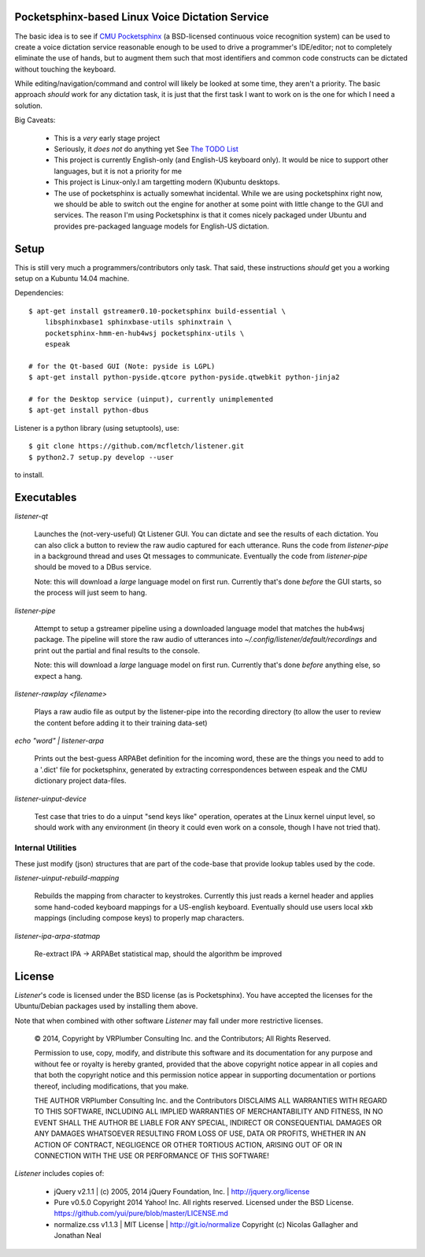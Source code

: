 Pocketsphinx-based Linux Voice Dictation Service
================================================

The basic idea is to see if `CMU Pocketsphinx`_ (a BSD-licensed continuous 
voice recognition system) can be used to create a voice dictation service 
reasonable enough to be used to drive a programmer's IDE/editor; not to 
completely eliminate the use of hands, but to augment them such that most 
identifiers and common code constructs can be dictated without touching the 
keyboard.

While editing/navigation/command and control will likely be looked at 
some time, they aren't a priority. The basic approach *should* work for any 
dictation task, it is just that the first task I want to work on is the 
one for which I need a solution.

Big Caveats:

 * This is a *very* early stage project
 * Seriously, it *does not* do anything yet See `The TODO List`_
 * This project is currently English-only (and English-US keyboard only). 
   It would be nice to support other languages, but it is not a priority for me
 * This project is Linux-only.I am targetting modern (K)ubuntu desktops.
 * The use of pocketsphinx is actually somewhat incidental. While we are using 
   pocketsphinx right now, we should be able to switch out the engine for 
   another at some point with little change to the GUI and services.
   The reason I'm using Pocketsphinx is that it comes nicely packaged under 
   Ubuntu and provides pre-packaged language models for English-US dictation.

.. _`The TODO List`: ./TODO.rst
.. _`CMU Pocketsphinx`: http://cmusphinx.sourceforge.net/pocketsphinx

Setup
=====

This is still very much a programmers/contributors only task. That said,
these instructions *should* get you a working setup on a Kubuntu 14.04 
machine.

Dependencies::

    $ apt-get install gstreamer0.10-pocketsphinx build-essential \
        libsphinxbase1 sphinxbase-utils sphinxtrain \
        pocketsphinx-hmm-en-hub4wsj pocketsphinx-utils \
        espeak
    
    # for the Qt-based GUI (Note: pyside is LGPL)
    $ apt-get install python-pyside.qtcore python-pyside.qtwebkit python-jinja2

    # for the Desktop service (uinput), currently unimplemented
    $ apt-get install python-dbus

Listener is a python library (using setuptools), use::

    $ git clone https://github.com/mcfletch/listener.git
    $ python2.7 setup.py develop --user

to install.

Executables
===========

`listener-qt`

    Launches the (not-very-useful) Qt Listener GUI. You can dictate and see 
    the results of each dictation. You can also click a button to review the 
    raw audio captured for each utterance. Runs the code from `listener-pipe`
    in a background thread and uses Qt messages to communicate.  Eventually 
    the code from `listener-pipe` should be moved to a DBus service.
    
    Note: this will download a *large* language model on first run. Currently
    that's done *before* the GUI starts, so the process will just seem to hang.

`listener-pipe`

    Attempt to setup a gstreamer pipeline using a downloaded language model 
    that matches the hub4wsj package. 
    The pipeline will store the raw audio of utterances into 
    `~/.config/listener/default/recordings` 
    and print out the partial and final results to the console.

    Note: this will download a *large* language model on first run. Currently
    that's done *before* anything else, so expect a hang.

`listener-rawplay <filename>`

    Plays a raw audio file as output by the listener-pipe into the 
    recording directory (to allow the user to review the content before 
    adding it to their training data-set)

`echo "word" | listener-arpa`

    Prints out the best-guess ARPABet definition for the incoming word,
    these are the things you need to add to a '.dict' file for pocketsphinx,
    generated by extracting correspondences between espeak and the CMU 
    dictionary project data-files.

`listener-uinput-device`

    Test case that tries to do a uinput "send keys like" operation,
    operates at the Linux kernel uinput level, so should work with 
    any environment (in theory it could even work on a console, though 
    I have not tried that).

Internal Utilities 
------------------

These just modify (json) structures that are part of the code-base that 
provide lookup tables used by the code.
    
`listener-uinput-rebuild-mapping`

    Rebuilds the mapping from character to keystrokes. Currently this 
    just reads a kernel header and applies some hand-coded keyboard 
    mappings for a US-english keyboard. Eventually should use users 
    local xkb mappings (including compose keys) to properly map characters.

`listener-ipa-arpa-statmap`

    Re-extract IPA -> ARPABet statistical map, should the algorithm 
    be improved

License
=======

`Listener`'s code is licensed under the BSD license (as is Pocketsphinx). 
You have accepted the licenses for the Ubuntu/Debian packages used by 
installing them above. 

Note that when combined with other software `Listener` may fall under 
more restrictive licenses.

    © 2014, Copyright by VRPlumber Consulting Inc. and the Contributors;
    All Rights Reserved.

    Permission to use, copy, modify, and distribute this software 
    and its documentation for any purpose and without fee or royalty
    is hereby granted, provided that the above copyright notice appear
    in all copies and that both the copyright notice and this 
    permission notice appear in supporting documentation or portions 
    thereof, including modifications, that you make.

    THE AUTHOR VRPlumber Consulting Inc. and the Contributors 
    DISCLAIMS ALL WARRANTIES WITH REGARD
    TO THIS SOFTWARE, INCLUDING ALL IMPLIED WARRANTIES OF 
    MERCHANTABILITY AND FITNESS, IN NO EVENT SHALL THE AUTHOR BE 
    LIABLE FOR ANY SPECIAL, INDIRECT OR CONSEQUENTIAL DAMAGES OR ANY 
    DAMAGES WHATSOEVER RESULTING FROM LOSS OF USE, DATA OR PROFITS, 
    WHETHER IN AN ACTION OF CONTRACT, NEGLIGENCE OR OTHER TORTIOUS 
    ACTION, ARISING OUT OF OR IN CONNECTION WITH THE USE OR 
    PERFORMANCE OF THIS SOFTWARE!

`Listener` includes copies of:

    * jQuery v2.1.1 | (c) 2005, 2014 jQuery Foundation, Inc. | 
      http://jquery.org/license
    
    * Pure v0.5.0
      Copyright 2014 Yahoo! Inc. All rights reserved.
      Licensed under the BSD License.
      https://github.com/yui/pure/blob/master/LICENSE.md
    
    * normalize.css v1.1.3 | MIT License | http://git.io/normalize
      Copyright (c) Nicolas Gallagher and Jonathan Neal
